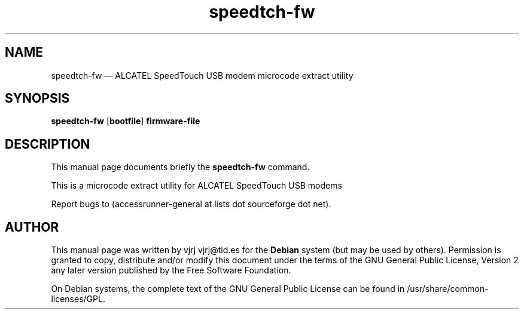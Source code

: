 .TH "speedtch-fw" "1" 
.SH "NAME" 
speedtch-fw \(em ALCATEL SpeedTouch USB modem microcode extract utility 
.SH "SYNOPSIS" 
.PP 
\fBspeedtch-fw\fR [\fBbootfile\fP] \fBfirmware-file\fR 
.SH "DESCRIPTION" 
.PP 
This manual page documents briefly the 
\fBspeedtch-fw\fR command. 
.PP 
This is a microcode extract utility for ALCATEL SpeedTouch USB modems 
.PP 
Report bugs to (accessrunner-general at lists dot sourceforge dot net). 
.SH "AUTHOR" 
.PP 
This manual page was written by vjrj vjrj@tid.es for 
the \fBDebian\fP system (but may be used by others).  Permission is 
granted to copy, distribute and/or modify this document under 
the terms of the GNU General Public License, Version 2 any  
later version published by the Free Software Foundation. 
 
.PP 
On Debian systems, the complete text of the GNU General Public 
License can be found in /usr/share/common-licenses/GPL. 
 
.\" created by instant / docbook-to-man, Wed 14 Sep 2005, 11:25 
